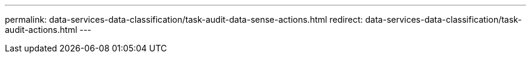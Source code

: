 ---
permalink: data-services-data-classification/task-audit-data-sense-actions.html
redirect: data-services-data-classification/task-audit-actions.html
---

